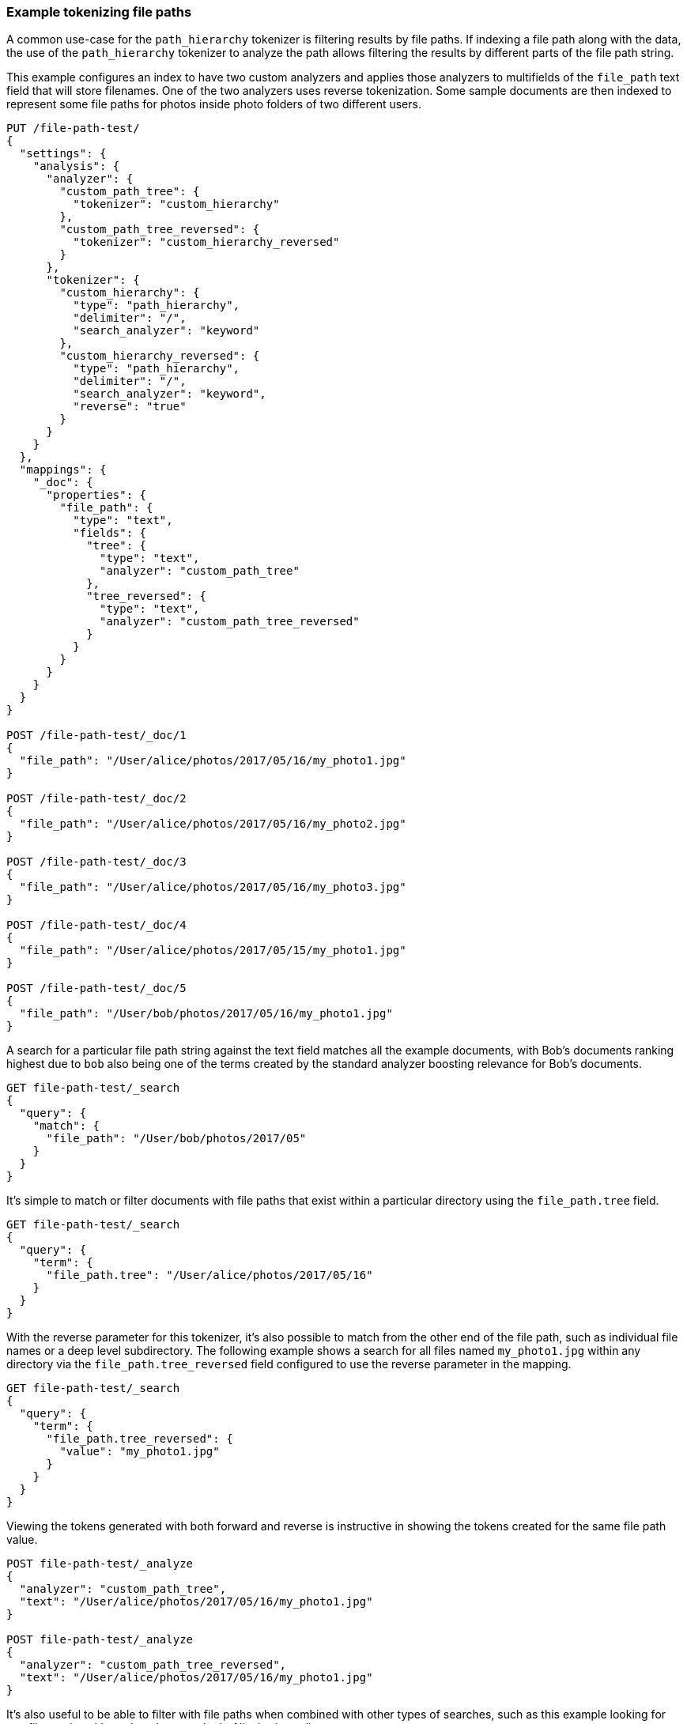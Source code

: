 [[analysis-pathhierarchy-tokenizer-examples]]
=== Example tokenizing file paths

A common use-case for the `path_hierarchy` tokenizer is filtering results by 
file paths. If indexing a file path along with the data, the use of the 
`path_hierarchy` tokenizer to analyze the path allows filtering the results 
by different parts of the file path string.


This example configures an index to have two custom analyzers and applies
those analyzers to multifields of the `file_path` text field that will 
store filenames. One of the two analyzers uses reverse tokenization.
Some sample documents are then indexed to represent some file paths
for photos inside photo folders of two different users.


[source,js]
--------------------------------------------------
PUT /file-path-test/
{
  "settings": {
    "analysis": {
      "analyzer": {
        "custom_path_tree": {
          "tokenizer": "custom_hierarchy"
        },
        "custom_path_tree_reversed": {
          "tokenizer": "custom_hierarchy_reversed"
        }
      },
      "tokenizer": {
        "custom_hierarchy": {
          "type": "path_hierarchy",
          "delimiter": "/",
          "search_analyzer": "keyword"
        },
        "custom_hierarchy_reversed": {
          "type": "path_hierarchy",
          "delimiter": "/",
          "search_analyzer": "keyword",
          "reverse": "true"
        }
      }
    }
  },
  "mappings": {
    "_doc": {
      "properties": {
        "file_path": {
          "type": "text",
          "fields": {
            "tree": {
              "type": "text",
              "analyzer": "custom_path_tree"
            },
            "tree_reversed": {
              "type": "text",
              "analyzer": "custom_path_tree_reversed"
            }
          }
        }
      }
    }
  }
}

POST /file-path-test/_doc/1
{
  "file_path": "/User/alice/photos/2017/05/16/my_photo1.jpg"
}

POST /file-path-test/_doc/2
{
  "file_path": "/User/alice/photos/2017/05/16/my_photo2.jpg"
}

POST /file-path-test/_doc/3
{
  "file_path": "/User/alice/photos/2017/05/16/my_photo3.jpg"
}

POST /file-path-test/_doc/4
{
  "file_path": "/User/alice/photos/2017/05/15/my_photo1.jpg"
}

POST /file-path-test/_doc/5
{
  "file_path": "/User/bob/photos/2017/05/16/my_photo1.jpg"
}
--------------------------------------------------
// CONSOLE
// TESTSETUP


A search for a particular file path string against the text field matches all 
the example documents, with Bob's documents ranking highest due to `bob` also 
being one of the terms created by the standard analyzer boosting relevance for
Bob's documents.

[source,js]
--------------------------------------------------
GET file-path-test/_search
{
  "query": {
    "match": {
      "file_path": "/User/bob/photos/2017/05"
    }
  }
}
--------------------------------------------------
// CONSOLE


It's simple to match or filter documents with file paths that exist within a
particular directory using the `file_path.tree` field.

[source,js]
--------------------------------------------------
GET file-path-test/_search
{
  "query": {
    "term": {
      "file_path.tree": "/User/alice/photos/2017/05/16"
    }
  }
}
--------------------------------------------------
// CONSOLE

With the reverse parameter for this tokenizer, it's also possible to match
from the other end of the file path, such as individual file names or a deep
level subdirectory. The following example shows a search for all files named
`my_photo1.jpg` within any directory via the `file_path.tree_reversed` field 
configured to use the reverse parameter in the mapping.


[source,js]
--------------------------------------------------
GET file-path-test/_search
{
  "query": {
    "term": {
      "file_path.tree_reversed": {
        "value": "my_photo1.jpg"
      }
    }
  }
}
--------------------------------------------------
// CONSOLE


Viewing the tokens generated with both forward and reverse is instructive
in showing the tokens created for the same file path value.


[source,js]
--------------------------------------------------
POST file-path-test/_analyze
{
  "analyzer": "custom_path_tree",
  "text": "/User/alice/photos/2017/05/16/my_photo1.jpg"
}

POST file-path-test/_analyze
{
  "analyzer": "custom_path_tree_reversed",
  "text": "/User/alice/photos/2017/05/16/my_photo1.jpg"
}
--------------------------------------------------
// CONSOLE


It's also useful to be able to filter with file paths when combined with other
types of searches, such as this example looking for any files paths with `16` 
that also must be in Alice's photo directoryy.

[source,js]
--------------------------------------------------
GET file-path-test/_search
{
  "query": {
    "bool" : {
      "must" : {
        "match" : { "file_path" : "16" }
      },
      "filter": {
        "term" : { "file_path.tree" : "/User/alice" }
      }
    }
  }
}
--------------------------------------------------
// CONSOLE
